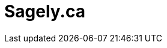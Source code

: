 # Sagely.ca
:page-desc: Thinking for a change.
:permalink: /
:page-include_cta_btn: false
:page-layout: home-alt
:page-post_count: 8
:page-feature_image: feature-mind
